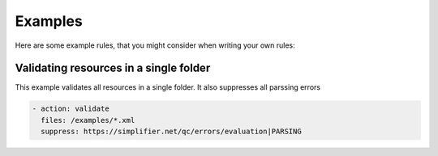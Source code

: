 Examples
--------

Here are some example rules, that you might consider when writing your
own rules:

Validating resources in a single folder
~~~~~~~~~~~~~~~~~~~~~~~~~~~~~~~~~~~~~~~

This example validates all resources in a single folder. It also
suppresses all parssing errors

.. code-block:: yaml

   - action: validate
     files: /examples/*.xml
     suppress: https://simplifier.net/qc/errors/evaluation|PARSING
